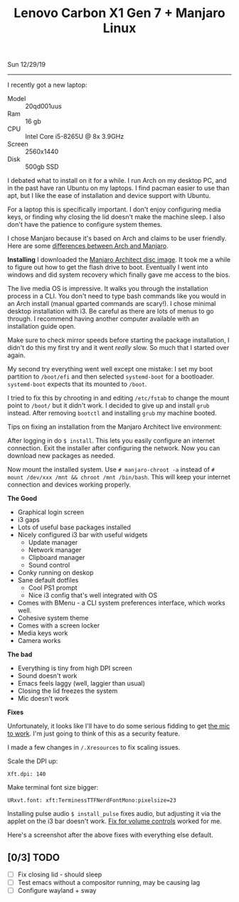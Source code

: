 #+TITLE: Lenovo Carbon X1 Gen 7 + Manjaro Linux
Sun 12/29/19
--------------------------------------------------------------------------------
#+BEGIN_EXPORT html
<style>
img {
   image-orientation: from-image;
}
</style>
 #+END_EXPORT
[[file:../../images/x1-carbon.jpg]]

I recently got a new laptop:

- Model :: 20qd001uus
- Ram :: 16 gb
- CPU :: Intel Core i5-8265U @ 8x 3.9GHz 
- Screen :: 2560x1440
- Disk :: 500gb SSD

I debated what to install on it for a while. I run Arch on my desktop PC, and in the past have ran Ubuntu on my laptops.
I find pacman easier to use than apt, but I like the ease of installation and device support with Ubuntu.

For a laptop this is specifically important. I don't enjoy configuring media keys, or finding why closing the lid doesn't make the machine sleep.
I also don't have the patience to configure system themes.

I chose Manjaro because it's based on Arch and claims to be user friendly.
Here are some [[https://wiki.manjaro.org/index.php?title=Manjaro:_A_Different_Kind_of_Beast][differences between Arch and Manjaro]].

**Installing**
I downloaded the [[https://www.manjaro.org/download/official/architect/][Manjaro Architect disc image]].
It took me a while to figure out how to get the flash drive to boot. Eventually I went into windows and did system recovery which finally gave me access to the bios.

The live media OS is impressive. It walks you through the installation process in a CLI. You don't need to type bash commands like you would
in an Arch install (manual gparted commands are scary!). I chose minimal desktop installation with i3.
Be careful as there are lots of menus to go through. I recommend having another computer available with an installation guide open.

Make sure to check mirror speeds before starting the package installation, I didn't do this my first try and it went /really/ slow. So much that I started over again.

My second try everything went well except one mistake: I set my boot partition to ~/boot/efi~ and then selected ~systemd-boot~ for a bootloader. 
~systemd-boot~ expects that its mounted to ~/boot~.

I tried to fix this by chrooting in and editing ~/etc/fstab~ to change the mount point to ~/boot/~  but it didn't work. I decided to give up and install ~grub~ instead.
After removing ~bootctl~ and installing ~grub~ my machine booted.

Tips on fixing an installation from the Manjaro Architect live environment:

After logging in do ~$ install~. This lets you easily configure an internet connection.
Exit the installer after configuring the network. Now you can download new packages as needed.

Now mount the installed system. Use ~# manjaro-chroot -a~ instead of ~# mount /dev/xxx /mnt && chroot /mnt /bin/bash~. This will keep your internet connection and devices working properly.

**The Good**

- Graphical login screen
- i3 gaps
- Lots of useful base packages installed
- Nicely configured i3 bar with useful widgets
  - Update manager
  - Network manager
  - Clipboard manager
  - Sound control
- Conky running on deskop
- Sane default dotfiles
  - Cool PS1 prompt
  - Nice i3 config that's well integrated with OS
- Comes with BMenu - a CLI system preferences interface, which works well.
- Cohesive system theme
- Comes with a screen locker
- Media keys work
- Camera works

**The bad**

- Everything is tiny from high DPI screen
- Sound doesn't work
- Emacs feels laggy (well, laggier than usual)
- Closing the lid freezes the system
- Mic doesn't work

**Fixes**

Unfortunately, it looks like I'll have to do some serious fidding to get [[https://wiki.archlinux.org/index.php/Lenovo_ThinkPad_X1_Carbon_(Gen_7)#Microphone][the mic to work]].
I'm just going to think of this as a security feature.

I made a few changes in ~/.Xresources~ to fix scaling issues.

Scale the DPI up:

~Xft.dpi: 140~

Make terminal font size bigger:

~URxvt.font: xft:TerminessTTFNerdFontMono:pixelsize=23~

Installing pulse audio ~$ install_pulse~ fixes audio, but adjusting it via the applet on the i3 bar doesn't work.
[[https://wiki.archlinux.org/index.php/Lenovo_ThinkPad_X1_Carbon_(Gen_7)#Volume_controls][Fix for volume controls]] worked for me.

Here's a screenshot after the above fixes with everything else default.

[[file:../../images/manjaro-i3.png]]

** [0/3] TODO
 - [ ] Fix closing lid - should sleep
 - [ ] Test emacs without a compositor running, may be causing lag
 - [ ] Configure wayland + sway

#+BEGIN_EXPORT html
<script type="text/javascript">
const postNum = 12;
</script>
 #+END_EXPORT
